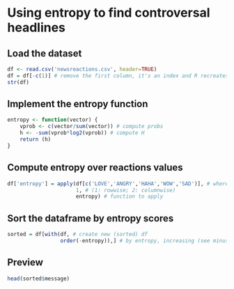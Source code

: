 * Using entropy to find controversal headlines

** Load the dataset

#+BEGIN_SRC R :results output :session
df <- read.csv('newsreactions.csv', header=TRUE)
df = df[-c(1)] # remove the first column, it's an index and R recreates it anyway
str(df)
#+END_SRC

#+RESULTS:
: 'data.frame':	421 obs. of  8 variables:
:  $ message    : Factor w/ 413 levels "'Io sto con la sposa', il Magazine ANSA sul documentario di Gabriele #DelGrande, #FreeDelGrande - http://ow.ly/NiTB30b4J0e",..: 144 109 308 110 229 111 108 373 233 412 ...
:  $ description: Factor w/ 291 levels "\n"," ","'Contestazione al contenuto di questa legge totalmente assurda' (ANSA)",..: 6 270 184 24 99 8 24 278 92 105 ...
:  $ LIKE       : int  47 11 8 89 39 559 27 2539 135 122 ...
:  $ LOVE       : int  0 0 1 10 0 43 0 48 4 7 ...
:  $ ANGRY      : int  0 0 0 2 9 15 2 2 48 0 ...
:  $ HAHA       : int  0 0 0 1 12 12 0 8 1 0 ...
:  $ WOW        : int  1 0 0 2 0 1 0 219 7 0 ...
:  $ SAD        : int  0 0 0 0 0 1 3 0 33 0 ...

** Implement the entropy function

#+BEGIN_SRC R :session
entropy <- function(vector) {
    vprob <- c(vector/sum(vector)) # compute probs
    h <- -sum(vprob*log2(vprob)) # compute H
    return (h)
}
#+END_SRC

#+RESULTS:


** Compute entropy over reactions values

#+BEGIN_SRC R :session :results none
df['entropy'] = apply(df[c('LOVE','ANGRY','HAHA','WOW','SAD')], # where to apply
                      1, # (1: rowwise; 2: columnwise)
                      entropy) # function to apply
#+END_SRC

** Sort the dataframe by entropy scores

#+BEGIN_SRC R :session :results none
sorted = df[with(df, # create new (sorted) df
                 order(-entropy)),] # by entropy, increasing (see minus sign)
#+END_SRC

					 
** Preview 

#+BEGIN_SRC R :session
head(sorted$message)
#+END_SRC

#+RESULTS:
| Le grandi tappe della Guerra fredda                                                                                                                                                                                              |
| #Corea Nord: #Usa non escludono raid in caso di test nucleare                                                                                                                                                                    |
| http://ow.ly/DCnZ30b7wlg                                                                                                                                                                                                         |
| Ecco cosa è appena successo ad Amici di Maria De Filippi                                                                                                                                                                         |
|                                                                                                                                                                                                                                  |
| (e cos'ha detto Morgan prima di lasciare lo studio)                                                                                                                                                                              |
| Festa di tutti gli italiani                                                                                                                                                                                                      |
| Il Papa Francesco  in #Egitto non userà auto blindate http://ow.ly/gcAb30b7CIc                                                                                                                                                   |
| Dall'Inizio dell'anno nel nostro Paese si sono verificati oltre 1470 casi e il 33% ha avuto complicanze. Nell'elenco anche Germania e Belgio. Nel settembre scorso l'America era stata dichiarata «libera dal morbillo endemico» |



